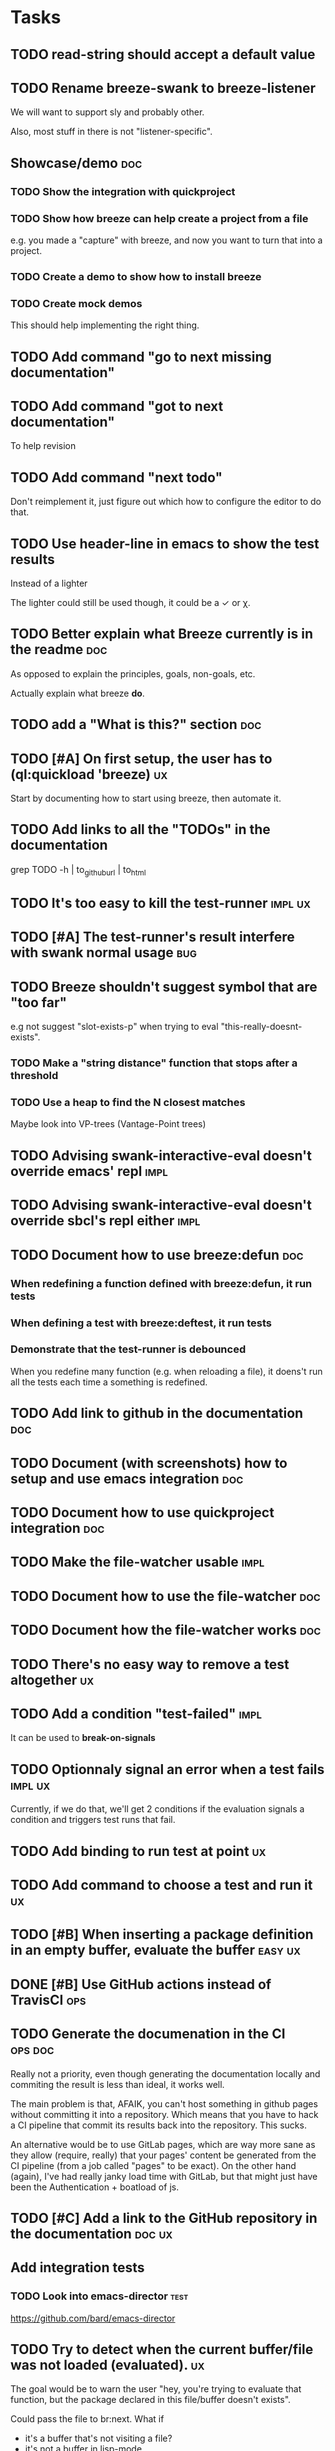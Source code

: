 
* Tasks

** TODO read-string should accept a default value

** TODO Rename breeze-swank to breeze-listener

We will want to support sly and probably other.

Also, most stuff in there is not "listener-specific".

** Showcase/demo                                                        :doc:

*** TODO Show the integration with quickproject

*** TODO Show how breeze can help create a project from a file

e.g. you made a "capture" with breeze, and now you want to turn that
into a project.

*** TODO Create a demo to show how to install breeze

*** TODO Create mock demos

This should help implementing the right thing.

** TODO Add command "go to next missing documentation"

** TODO Add command "got to next documentation"

To help revision

** TODO Add command "next todo"

Don't reimplement it, just figure out which how to configure the
editor to do that.

** TODO Use header-line in emacs to show the test results

Instead of a lighter

The lighter could still be used though, it could be a ✓ or χ.

** TODO Better explain what Breeze currently is in the readme           :doc:

As opposed to explain the principles, goals, non-goals, etc.

Actually explain what breeze *do*.

** TODO add a "What is this?" section                                   :doc:

** TODO [#A] On first setup, the user has to (ql:quickload 'breeze)      :ux:

Start by documenting how to start using breeze, then automate it.

** TODO Add links to all the "TODOs" in the documentation

grep TODO -h | to_github_url | to_html

** TODO It's too easy to kill the test-runner                       :impl:ux:

** TODO [#A] The test-runner's result interfere with swank normal usage :bug:

** TODO Breeze shouldn't suggest symbol that are "too far"

e.g not suggest "slot-exists-p" when trying to eval
"this-really-doesnt-exists".

*** TODO Make a "string distance" function that stops after a threshold

*** TODO Use a heap to find the N closest matches

Maybe look into VP-trees (Vantage-Point trees)

** TODO Advising swank-interactive-eval doesn't override emacs' repl   :impl:
** TODO Advising swank-interactive-eval doesn't override sbcl's repl either :impl:
** TODO Document how to use breeze:defun                                :doc:

*** When redefining a function defined with breeze:defun, it run tests
*** When defining a test with breeze:deftest, it run tests

*** Demonstrate that the test-runner is debounced

When you redefine many function (e.g. when reloading a file), it
doens't run all the tests each time a something is redefined.

** TODO Add link to github in the documentation                         :doc:

** TODO Document (with screenshots) how to setup and use emacs integration :doc:
** TODO Document how to use quickproject integration                    :doc:
** TODO Make the file-watcher usable                                   :impl:
** TODO Document how to use the file-watcher                            :doc:
** TODO Document how the file-watcher works                             :doc:
** TODO There's no easy way to remove a test altogether                  :ux:
** TODO Add a condition "test-failed"                                  :impl:

It can be used to *break-on-signals*
** TODO Optionnaly signal an error when a test fails                :impl:ux:

Currently, if we do that, we'll get 2 conditions if the evaluation
signals a condition and triggers test runs that fail.
** TODO Add binding to run test at point                                 :ux:
** TODO Add command to choose a test and run it                          :ux:
** TODO [#B] When inserting a package definition in an empty buffer, evaluate the buffer :easy:ux:
** DONE [#B] Use GitHub actions instead of TravisCI                     :ops:
** TODO Generate the documenation in the CI                         :ops:doc:

Really not a priority, even though generating the documentation
locally and commiting the result is less than ideal, it works well.

The main problem is that, AFAIK, you can't host something in github
pages without committing it into a repository. Which means that you
have to hack a CI pipeline that commit its results back into the
repository. This sucks.

An alternative would be to use GitLab pages, which are way more sane
as they allow (require, really) that your pages' content be generated
from the CI pipeline (from a job called "pages" to be exact). On the
other hand (again), I've had really janky load time with GitLab, but
that might just have been the Authentication + boatload of js.

** TODO [#C] Add a link to the GitHub repository in the documentation :doc:ux:
** Add integration tests
*** TODO Look into emacs-director                                      :test:

https://github.com/bard/emacs-director

** TODO Try to detect when the current buffer/file was not loaded (evaluated). :ux:

The goal would be to warn the user "hey, you're trying to evaluate
that function, but the package declared in this file/buffer doesn't
exists".

Could pass the file to br:next. What if
- it's a buffer that's not visiting a file?
- it's not a buffer in lisp-mode
- the buffer is empty
- the buffer requires some reader-macro
- the buffer is visiting a file, but there are unsaved modifications

** TODO Try to suggest new and old projects?                             :ux:

When the user just initialized breeze, try to find out if the user has
any lisp project(s) already opened, help him work on it.

If not projects are found guide him through (breeze-quickproject)

** TODO Suggest corrections when typos are detected                      :ux:

We already suggest stuff when there's, for example, an
undefined-function error. We could go one step further and suggest a
quickfix in the editor. We should probably suggest that quickfix only
when the edit-distance is not too great, or we would get some wild quickfixes.

** TODO Maybe add this document (notes.org) to the documentation?       :doc:

** TODO Maybe split the documentaion in multiple pages                  :doc:

** Commands

*** wrap with

**** TODO let

**** TODO multiple-value-bind

*** TODO add import-from

already has a prototype in emacs lisp

*** TODO move-form-into-let

already has a prototype in emacs lisp

*** TODO Comment current form

*** TODO Move top-level form up/down

** Follow up on issues

*** TODO https://github.com/slime/slime/issues/645

* Design decisions

** Write everything in common lisp

As much as possible, so that breeze can easily be ported to different
platforms and editors.

** Wrap definitions

Decision: Create wrapper macros (e.g. =br:defun=) to keep the original
  forms for later analysis.

This decision is really not definitive.

This decision is less than ideal, especially for existing systems, but
it was the easiest to start with.

*** Alternatives

**** Keep the string being eval'd

Advising swank's eval function is "a good start" in that direction.

**** Parse the source code

- Might be hard, but [[https://github.com/s-expressionists/Eclector][eclector]] could make this easy.
- [[https://github.com/hyotang666/read-as-string][hyotang666/read-as-string]] is another candidate

* Other projects with slime integration
** log4cl
* Portable file watching
https://www.reddit.com/r/lisp/comments/1iatcd/fswatcher_watches_filesystem_changes/

http://eradman.com/entrproject/
* Random ideas
** (tips), (tips "test"), (tips "doc")
** (next) ;; what's next? print functions that aren't done, that have no tests or documentation.
*** functions that aren't implemented or done
*** functions that have no tests
*** functions that have no documentation
*** Have a plain user-controlled task list
** Evaluate quality of documentation
*** e.g. if the documentation is almost just the name of the function
*** Make sure it doens't "only" refer to another function
*** It's more that the content of the function

(defun print-x (x)
  "print (* x x)"
  (print (* x x))

*** Make sure that all package have a :documentation
*** Make sure that all classes have a :documentation
** Evalutation the quality of the code
*** Cyclomatic complexity
*** Length of variable names
*** linting in general
** Compare the files in a system's directory and the actual components.
** See BIST to probalistically compare functions
*** Use a PRNG to generate inputs, use a hash to fingerprint the outputs
See [[file:scratch-files/function-fingerprinting.lisp][function-fingerprinting.lisp]]

** Generate test for existing functions

- The more we know the types of the expression, the more we can narrow
  down the search.
- It would be easier if we knew which expression are safe to execute

** Generate code based on desired input/output

https://github.com/webyrd/Barliman

- The more we know the types of the expression, the more we can narrow
  down the search.
- It would be easier if we knew which expression are safe to execute
- The linter can help choose better results
- Using e-graph to refactor candidates can help suggest helper
  functions


*** See Programming by examples (inductive synthesis)

** A lot of things could be done by instrumenting the code

Which is one of the reason behind wrapping the definitions (e.g. =breeze:defun=)

- fault injection
- program slicing
- Stepping though code
- profiling
- test coverage
- coverage guided
- profile-guided optimization

** Use equivalence-graph e-graph to suggest refactors

* See
** TODO uses of slime's locative: http://quickdocs.org/mgl-pax/
** TODO CCL's Watches https://ccl.clozure.com/manual/chapter4.12.html#watched-objects
** TODO CCL's Advise https://ccl.clozure.com/manual/chapter4.3.html#Advising
** TODO https://github.com/melisgl/mgl-pax for more emacs/slime integration
** TODO SLIMA for integration with Atom

Superior Lisp Interactive Mode for Atom

https://github.com/neil-lindquist/SLIMA

** TODO An implementation of the Language Server Protocol for Common Lisp

- https://github.com/cxxxr/cl-lsp
- related: https://marketplace.visualstudio.com/items?itemName=ailisp.commonlisp-vscode

** About e-graph

- https://egraphs-good.github.io/
- https://colab.research.google.com/drive/1tNOQijJqe5tw-Pk9iqd6HHb2abC5aRid?usp=sharing

* Libraries we might need in the future

** PROtocol and TESTcase manager

[[https://github.com/phoe/protest][phoe/protest]]

PROTEST is a tool for defining protocols and test cases written in and
for Common Lisp.

** Concrete Syntax Tree

https://github.com/s-expressionists/Concrete-Syntax-Tree
This library is intended to solve the problem of source tracking for
Common Lisp code.

** SICL

A fresh implementation of Common Lisp
https://github.com/robert-strandh/SICL

I'm sure there are tons of other user-case:
- infer types
- interpret code (symbolically or not)

* Scratch files

Pieces of code that could be useful

#+begin_src lisp
  (require 'bordeaux-threads)
  (bordeaux-threads:destroy-thread
   (let ((current-thread (bt:current-thread)))
     (find-if #'(lambda (thread)
		  (and (not (eq current-thread thread))
		       (string= "worker" (bt:thread-name thread))))
	      (sb-thread:list-all-threads))))
#+end_src

* Prior Arts

** Tinker (1980)
http://web.media.mit.edu/%7Elieber/Lieberary/Tinker/Tinker/Tinker.html

** Image Based develoment

[Image based development](https://www.informatimago.com/develop/lisp/com/informatimago/small-cl-pgms/ibcl/index.html)

** Code refactoring tools and libraries, linters, etc.

*** General

https://comby.dev/ (and https://github.com/s-kostyaev/comby.el)
https://github.com/reviewdog/reviewdog

*** common lisp

https://github.com/hyotang666/trivial-formatter
https://github.com/yitzchak/cl-indentify
https://github.com/vindarel/colisper (uses comby)
  - its catalog of rewrites: https://github.com/vindarel/colisper/tree/master/src/catalog/lisp
https://github.com/cxxxr/sblint
https://github.com/g000001/lisp-critic/
https://github.com/eschulte/lisp-format

*** javascript and front-end in general

https://github.com/facebookarchive/codemod replaced by
https://github.com/facebook/jscodeshift, which uses
https://github.com/benjamn/recast

Examples: https://github.com/cpojer/js-codemod

*** Ruby

https://github.com/whitequark/parser
https://github.com/seattlerb/ruby_parser
https://github.com/seattlerb/ruby2ruby/
https://docs.rubocop.org/rubocop-ast/node_pattern_compiler.html
https://nodepattern.herokuapp.com/
https://github.com/mbj/unparser

*** Other

Probably Rosely for C# and clang for C/C++. I'm sure there are tons of
tools/libraries for Java.

For python, there's the ast module, but I don't know if it can
preserve the formatting. There's a bunch of tools to format the code.

** Zulu.inuoe's attempt - clution

- https://github.com/Zulu-Inuoe/clution
- https://github.com/Zulu-Inuoe/clution.lib
- https://github.com/Zulu-Inuoe/lob

* Breeze on the internets

** Lisp project of the day

https://40ants.com/lisp-project-of-the-day/2020/08/0166-breeze.html

** Reddit

https://old.reddit.com/r/Common_Lisp/comments/pgtfm3/looking_for_feedbackhelp_on_a_project/

*** [[https://old.reddit.com/user/dzecniv][u/dzecniv]]

> testing features along with workers and a file watcher? Shouldn't
they be different projects?

    What annoys you when developing in lisp?

I find that setting up a test framework is more difficult than it
should be, so any effort on this area is appreciated. I mean: starting
with 5am is ok (but could be easier with an editor command), running
it from the CLI/a CI is less OK, getting the correct return code of
the tests needs more work, etc.

* To classify

https://quickdocs.org/cl-scripting
https://quickdocs.org/repl-utilities
[[https://github.com/slime/slime/issues/532][slime issue #532: Rename package and all the symbol prefixes]]
https://blog.cddr.org/posts/2021-11-23-on-new-ides/
https://common-lisp.net/project/slime/doc/html/Contributed-Packages.html

https://quickdocs.org/external-symbol-not-found
https://github.com/Bike/compiler-macro
https://quickdocs.org/dotenv

https://quickdocs.org/slite - SLIME based Test-runner for FiveAM tests
(and possibly others in the future)

* Discord

Discussion about =#:=
https://discord.com/channels/297478281278652417/569524818991644692/915330555334234192

* FAQ from newbies about common lisp

** What's the difference between load and require?

** What's asdf v. quicklisp v. packages v. "os packages"?

** The heck is RPLACA?

** What's the difference between =setf= and =setq=?

** Why use #:symbol (especially in =defpackage=)?

** Why start a file with =(cl:in-package #:cl-user)=?

** Why interactivity is important?

They don't actually ask that, they usually just don't think or know
about it.

Here's something that does an OK job at explaining the importance:
https://technotales.wordpress.com/2007/10/03/like-slime-for-vim/

** What's the difference between ~defvar~ and ~defparameter~?

** Something about using ~setf~ to create variables...

** When coming from another language

*** How to create a function-local variable?
